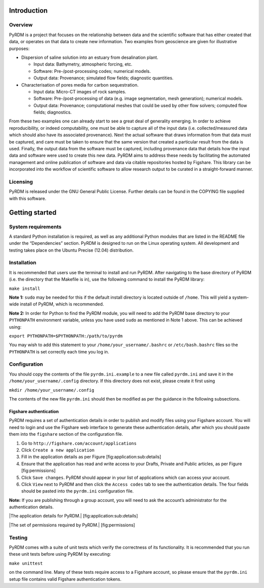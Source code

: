 Introduction
============

Overview
--------

PyRDM is a project that focuses on the relationship between data and the
scientific software that has either created that data, or operates on
that data to create new information. Two examples from geoscience are
given for illustrative purposes:

-  Dispersion of saline solution into an estuary from desalination
   plant.

   -  Input data: Bathymetry, atmospheric forcing, etc.

   -  Software: Pre-/post-processing codes; numerical models.

   -  Output data: Provenance; simulated flow fields; diagnostic
      quantities.

-  Characterisation of pores media for carbon sequestration.

   -  Input data: Micro-CT images of rock samples.

   -  Software: Pre-/post-processing of data (e.g. image segmentation,
      mesh generation); numerical models.

   -  Output data: Provenance; computational meshes that could be used
      by other flow solvers; computed flow fields; diagnostics.

From these two examples one can already start to see a great deal of
generality emerging. In order to achieve reproducibility, or indeed
computability, one must be able to capture all of the input data (i.e.
collected/measured data which should also have its associated
provenance). Next the actual software that draws information from that
data must be captured, and care must be taken to ensure that the same
version that created a particular result from the data is used. Finally,
the output data from the software must be captured, including provenance
data that details how the input data and software were used to create
this new data. PyRDM aims to address these needs by facilitating the
automated management and online publication of software and data via
citable repositories hosted by Figshare. This library can be
incorporated into the workflow of scientific software to allow research
output to be curated in a straight-forward manner.

Licensing
---------

PyRDM is released under the GNU General Public License. Further details
can be found in the COPYING file supplied with this software.

Getting started
===============

System requirements
-------------------

A standard Python installation is required, as well as any additional
Python modules that are listed in the README file under the
“Dependencies” section. PyRDM is designed to run on the Linux operating
system. All development and testing takes place on the Ubuntu Precise
(12.04) distribution.

Installation
------------

It is recommended that users use the terminal to install and run PyRDM.
After navigating to the base directory of PyRDM (i.e. the directory that
the Makefile is in), use the following command to install the PyRDM
library:

``make install``

**Note 1:** ``sudo`` may be needed for this if the default install
directory is located outside of ``/home``. This will yield a system-wide
install of PyRDM, which is recommended.

**Note 2:** In order for Python to find the PyRDM module, you will need
to add the PyRDM base directory to your ``PYTHONPATH`` environment
variable, unless you have used ``sudo`` as mentioned in Note 1 above.
This can be achieved using:

``export PYTHONPATH=$PYTHONPATH:/path/to/pyrdm``

You may wish to add this statement to your
``/home/your_username/.bashrc`` or ``/etc/bash.bashrc`` files so the
``PYTHONPATH`` is set correctly each time you log in.

Configuration
-------------

You should copy the contents of the file ``pyrdm.ini.example`` to a new
file called ``pyrdm.ini`` and save it in the
``/home/your_username/.config`` directory. If this directory does not
exist, please create it first using

``mkdir /home/your_username/.config``

The contents of the new file ``pyrdm.ini`` should then be modified as
per the guidance in the following subsections.

Figshare authentication
~~~~~~~~~~~~~~~~~~~~~~~

PyRDM requires a set of authentication details in order to publish and
modify files using your Figshare account. You will need to login and use
the Figshare web interface to generate these authentication details,
after which you should paste them into the ``figshare`` section of the
configuration file.

#. Go to ``http://figshare.com/account/applications``

#. Click ``Create a new application``

#. Fill in the application details as per Figure
   [fig:application:sub:`d`\ etails]

#. Ensure that the application has read and write access to your Drafts,
   Private and Public articles, as per Figure [fig:permissions]

#. Click ``Save changes``. PyRDM should appear in your list of
   applications which can access your account.

#. Click ``View`` next to PyRDM and then click the ``Access codes`` tab
   to see the authentication details. The four fields should be pasted
   into the ``pyrdm.ini`` configuration file.

**Note:** If you are publishing through a group account, you will need
to ask the account’s administrator for the authentication details.

|The application details for PyRDM.| [fig:application:sub:`d`\ etails]

|The set of permissions required by PyRDM.| [fig:permissions]

Testing
-------

PyRDM comes with a suite of unit tests which verify the correctness of
its functionality. It is recommended that you run these unit tests
before using PyRDM by executing:

``make unittest``

on the command line. Many of these tests require access to a Figshare
account, so please ensure that the ``pyrdm.ini`` setup file contains
valid Figshare authentication tokens.
